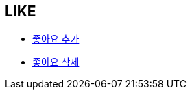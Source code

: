== *LIKE*


- link:like/page/add-like.html[좋아요 추가, window=_blank]


- link:like/page/delete-like.html[좋아요 삭제, window=_blank]



